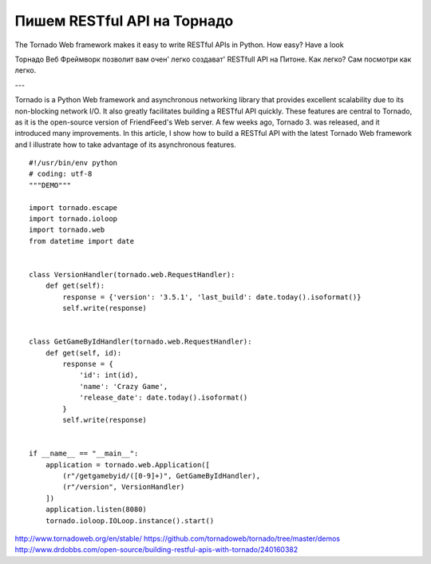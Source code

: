 ============================
Пишем RESTful API на Торнадо
============================

The Tornado Web framework makes it easy to write RESTful APIs in Python. How easy? Have a look

Торнадо Веб Фреймворк позволит вам очен' легко создават' RESTfull API на Питоне. Как легко? Сам посмотри как легко.

---


Tornado is a Python Web framework and asynchronous networking library that provides excellent scalability due to its non-blocking network I/O. It also greatly facilitates building a RESTful API quickly. These features are central to Tornado, as it is the open-source version of FriendFeed's Web server. A few weeks ago, Tornado 3.  was released, and it introduced many improvements. In this article, I show how to build a RESTful API with the latest Tornado Web framework and I illustrate how to take advantage of its asynchronous features.

::

    #!/usr/bin/env python
    # coding: utf-8
    """DEMO"""
    
    import tornado.escape
    import tornado.ioloop
    import tornado.web
    from datetime import date
    
    
    class VersionHandler(tornado.web.RequestHandler):
        def get(self):
            response = {'version': '3.5.1', 'last_build': date.today().isoformat()}
            self.write(response)
    
    
    class GetGameByIdHandler(tornado.web.RequestHandler):
        def get(self, id):
            response = {
                'id': int(id),
                'name': 'Crazy Game',
                'release_date': date.today().isoformat()
            }
            self.write(response)
    
    
    if __name__ == "__main__":
        application = tornado.web.Application([
            (r"/getgamebyid/([0-9]+)", GetGameByIdHandler),
            (r"/version", VersionHandler)
        ])
        application.listen(8080)
        tornado.ioloop.IOLoop.instance().start()


http://www.tornadoweb.org/en/stable/
https://github.com/tornadoweb/tornado/tree/master/demos
http://www.drdobbs.com/open-source/building-restful-apis-with-tornado/240160382


